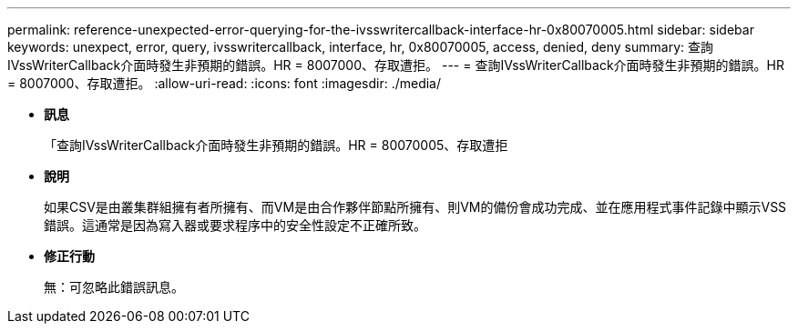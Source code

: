 ---
permalink: reference-unexpected-error-querying-for-the-ivsswritercallback-interface-hr-0x80070005.html 
sidebar: sidebar 
keywords: unexpect, error, query, ivsswritercallback, interface, hr, 0x80070005, access, denied, deny 
summary: 查詢IVssWriterCallback介面時發生非預期的錯誤。HR = 8007000、存取遭拒。 
---
= 查詢IVssWriterCallback介面時發生非預期的錯誤。HR = 8007000、存取遭拒。
:allow-uri-read: 
:icons: font
:imagesdir: ./media/


* *訊息*
+
「查詢IVssWriterCallback介面時發生非預期的錯誤。HR = 80070005、存取遭拒

* *說明*
+
如果CSV是由叢集群組擁有者所擁有、而VM是由合作夥伴節點所擁有、則VM的備份會成功完成、並在應用程式事件記錄中顯示VSS錯誤。這通常是因為寫入器或要求程序中的安全性設定不正確所致。

* *修正行動*
+
無：可忽略此錯誤訊息。


